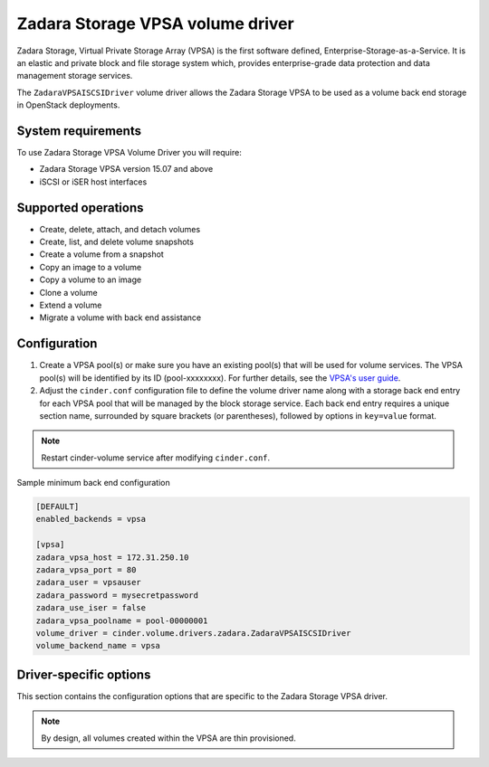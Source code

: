 =================================
Zadara Storage VPSA volume driver
=================================

Zadara Storage, Virtual Private Storage Array (VPSA) is the first software
defined, Enterprise-Storage-as-a-Service. It is an elastic and private block
and file storage system which, provides enterprise-grade data protection and
data management storage services.

The ``ZadaraVPSAISCSIDriver`` volume driver allows the Zadara Storage VPSA
to be used as a volume back end storage in OpenStack deployments.

System requirements
~~~~~~~~~~~~~~~~~~~

To use Zadara Storage VPSA Volume Driver you will require:

- Zadara Storage VPSA version 15.07 and above

- iSCSI or iSER host interfaces

Supported operations
~~~~~~~~~~~~~~~~~~~~~

- Create, delete, attach, and detach volumes
- Create, list, and delete volume snapshots
- Create a volume from a snapshot
- Copy an image to a volume
- Copy a volume to an image
- Clone a volume
- Extend a volume
- Migrate a volume with back end assistance

Configuration
~~~~~~~~~~~~~

#. Create a VPSA pool(s) or make sure you have an existing pool(s) that will
   be used for volume services. The VPSA pool(s) will be identified by its ID
   (pool-xxxxxxxx). For further details, see the
   `VPSA's user guide <http://tinyurl.com/hxo3tt5>`_.

#. Adjust the ``cinder.conf`` configuration file to define the volume driver
   name along with a storage back end entry for each VPSA pool that will be
   managed by the block storage service.
   Each back end entry requires a unique section name, surrounded by square
   brackets (or parentheses), followed by options in ``key=value`` format.

.. note::

   Restart cinder-volume service after modifying ``cinder.conf``.


Sample minimum back end configuration

.. code-block:: ini

   [DEFAULT]
   enabled_backends = vpsa

   [vpsa]
   zadara_vpsa_host = 172.31.250.10
   zadara_vpsa_port = 80
   zadara_user = vpsauser
   zadara_password = mysecretpassword
   zadara_use_iser = false
   zadara_vpsa_poolname = pool-00000001
   volume_driver = cinder.volume.drivers.zadara.ZadaraVPSAISCSIDriver
   volume_backend_name = vpsa

Driver-specific options
~~~~~~~~~~~~~~~~~~~~~~~

This section contains the configuration options that are specific
to the Zadara Storage VPSA driver.

.. config-table::
   :config-target: Zadara

   cinder.volume.drivers.zadara

.. note::

   By design, all volumes created within the VPSA are thin provisioned.

